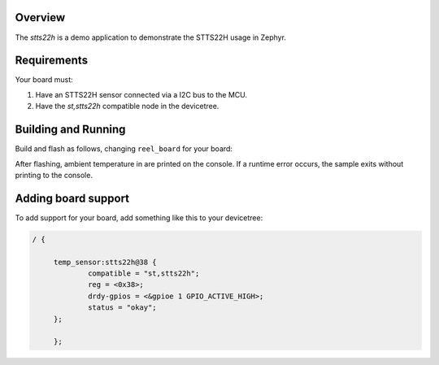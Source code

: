 .. zephyr:code-sample:: stts22h
   :name: STTS22H
   :relevant-api: i2c

   A demo code for STTTS22H temerature sensor

Overview
********

The `stts22h` is a demo application to demonstrate the STTS22H
usage in Zephyr.


Requirements
************

Your board must:

#. Have an STTS22H sensor connected via a I2C bus to the MCU.
#. Have the `st,stts22h` compatible node in the devicetree.

Building and Running
********************

Build and flash as follows, changing ``reel_board`` for your board:

.. zephyr-app-commands::
   :zephyr-app: samples/sensor/stts22h
   :board: reel_board
   :goals: build flash
   :compact:

After flashing, ambient temperature in are printed on the console.
If a runtime error occurs, the sample exits without printing to the console.


Adding board support
********************

To add support for your board, add something like this to your devicetree:

.. code-block:: DTS

   / {

	temp_sensor:stts22h@38 {
		compatible = "st,stts22h";
		reg = <0x38>;
		drdy-gpios = <&gpioe 1 GPIO_ACTIVE_HIGH>;
		status = "okay";
	};

	};
